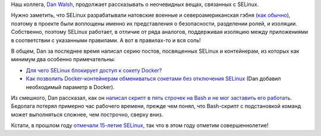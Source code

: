 .. title: Dan Walsh продолжает учить народ SELinux
.. slug: dan-walsh-продолжает-учить-народ-selinux
.. date: 2016-06-08 16:32:11
.. tags: selinux, security, docker, containers
.. category: начинающим
.. link:
.. description:
.. type: text
.. author: Peter Lemenkov

Наш коллега, `Dan Walsh <http://people.redhat.com/dwalsh/>`__, продолжает
рассказывать о неочевидных вещах, связанных с SELinux.

Нужно заметить, что SELinux разрабатывали натовские военные и
североамериканская гэбня (`как обычно
<https://theintercept.com/2016/04/14/in-undisclosed-cia-investments-social-media-mining-looms-large/>`__),
поэтому в проекте были воплощены именно их представления о безопасности,
разделении ролей, и изоляции. Собственно, поэтому SELinux работает, в отличие
от ряда аналогов, поддерживая изоляцию между приложениями в соответствии с
указанными правилами. А вот в правилах-то и вся соль!

В общем, Dan за последнее время написал серию постов, посвященных SELinux и
контейнерам, из которых как минимум два особенно примечательны:

- `Для чего SELinux блокирует доступ к сокету Docker?
  <http://danwalsh.livejournal.com/74095.html>`__

- `Как позволить Docker-контейнерам обмениваться сокетами без отключения
  SELinux <http://danwalsh.livejournal.com/74421.html>`__ (Dan добавил
  необходимый параметр в Docker).

Из смешного, Dan рассказал, как он `написал скрипт в пять строчек на Bash и не
мог заставить его работать <http://danwalsh.livejournal.com/74642.html>`__.
Бедолага потерял примерно час рабочего времени, прежде чем понял, что
Bash-скрипт с подстановкой команд может выполняться сложнее, чем построчно,
сверху вниз.

Кстати, в прошлом году `отмечали 15-летие SELinux
<https://www.redhat.com/en/about/blog/celebrating-15-years-selinux>`__, так что
в этом году отметим совершеннолетие!
